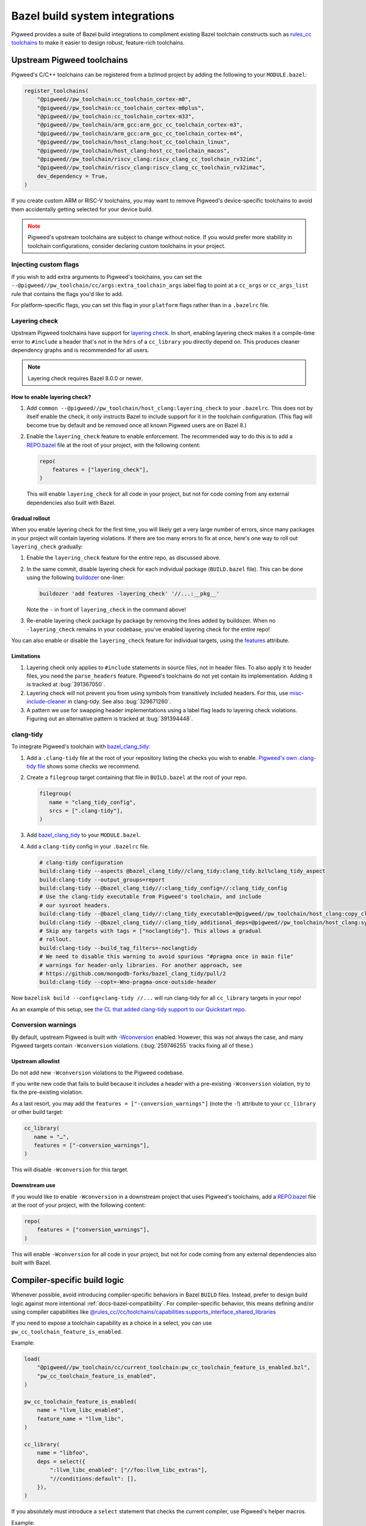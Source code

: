 .. _module-pw_toolchain-bazel:

===============================
Bazel build system integrations
===============================
Pigweed provides a suite of Bazel build integrations to compliment existing
Bazel toolchain constructs such as `rules_cc toolchains <https://github.com/bazelbuild/rules_cc/blob/main/cc/toolchains/README.md>`_
to make it easier to design robust, feature-rich toolchains.

.. _module-pw_toolchain-bazel-upstream-pigweed-toolchains:

---------------------------
Upstream Pigweed toolchains
---------------------------
Pigweed's C/C++ toolchains can be registered from a bzlmod project by adding
the following to your ``MODULE.bazel``:

.. code-block:: py

   register_toolchains(
       "@pigweed//pw_toolchain:cc_toolchain_cortex-m0",
       "@pigweed//pw_toolchain:cc_toolchain_cortex-m0plus",
       "@pigweed//pw_toolchain:cc_toolchain_cortex-m33",
       "@pigweed//pw_toolchain/arm_gcc:arm_gcc_cc_toolchain_cortex-m3",
       "@pigweed//pw_toolchain/arm_gcc:arm_gcc_cc_toolchain_cortex-m4",
       "@pigweed//pw_toolchain/host_clang:host_cc_toolchain_linux",
       "@pigweed//pw_toolchain/host_clang:host_cc_toolchain_macos",
       "@pigweed//pw_toolchain/riscv_clang:riscv_clang_cc_toolchain_rv32imc",
       "@pigweed//pw_toolchain/riscv_clang:riscv_clang_cc_toolchain_rv32imac",
       dev_dependency = True,
   )

If you create custom ARM or RISC-V toolchains, you may want to remove
Pigweed's device-specific toolchains to avoid them accidentally getting selected
for your device build.

.. admonition:: Note
   :class: warning

   Pigweed's upstream toolchains are subject to change without notice. If you
   would prefer more stability in toolchain configurations, consider declaring
   custom toolchains in your project.

Injecting custom flags
======================
If you wish to add extra arguments to Pigweed's toolchains, you can set
the ``--@pigweed//pw_toolchain/cc/args:extra_toolchain_args`` label flag
to point at a ``cc_args`` or ``cc_args_list`` rule that contains the flags
you'd like to add.

For platform-specific flags, you can set this flag in your ``platform`` flags
rather than in a ``.bazelrc`` file.

.. _module-pw_toolchain-bazel-layering-check:

Layering check
==============
Upstream Pigweed toolchains have support for `layering check
<https://maskray.me/blog/2022-09-25-layering-check-with-clang>`__. In short,
enabling layering check makes it a compile-time error to ``#include`` a header
that's not in the ``hdrs`` of a ``cc_library`` you directly depend on. This
produces cleaner dependency graphs and is recommended for all users.

.. admonition:: Note

   Layering check requires Bazel 8.0.0 or newer.

How to enable layering check?
-----------------------------
#. Add ``common --@pigweed//pw_toolchain/host_clang:layering_check`` to your
   ``.bazelrc``. This does not by itself enable the check, it only instructs
   Bazel to include support for it in the toolchain configuration. (This flag
   will become true by default and be removed once all known Pigweed users are
   on Bazel 8.)
#. Enable the ``layering_check`` feature to enable enforcement. The recommended
   way to do this is to add a `REPO.bazel
   <https://bazel.build/external/overview#repo.bazel>`__ file at the root of
   your project, with the following content:

   .. code-block:: py

      repo(
          features = ["layering_check"],
      )

   This will enable ``layering_check`` for all code in your project, but not for
   code coming from any external dependencies also built with Bazel.

Gradual rollout
---------------
When you enable layering check for the first time, you will likely get a very
large number of errors, since many packages in your project will contain
layering violations. If there are too many errors to fix at once, here's one way
to roll out ``layering_check`` gradually:

#. Enable the ``layering_check`` feature for the entire repo, as discussed
   above.
#. In the same commit, disable layering check for each individual package
   (``BUILD.bazel`` file). This can be done using the following `buildozer
   <https://github.com/bazelbuild/buildtools/blob/main/buildozer/README.md>`__
   one-liner:

   .. code-block:: console

      buildozer 'add features -layering_check' '//...:__pkg__'

   Note the ``-`` in front of ``layering_check`` in the command above!

#. Re-enable layering check package by package by removing the lines added by
   buildozer. When no ``-layering_check`` remains in your codebase, you've
   enabled layering check for the entire repo!

You can also enable or disable the ``layering_check`` feature for individual
targets, using the `features
<https://bazel.build/reference/be/common-definitions#common.features>`__
attribute.

Limitations
-----------
#. Layering check only applies to ``#include`` statements in source files, not
   in header files. To also apply it to header files, you need the
   ``parse_headers`` feature. Pigweed's toolchains do not yet contain its
   implementation. Adding it is tracked at :bug:`391367050`.
#. Layering check will not prevent you from using symbols from transitively
   included headers. For this, use `misc-include-cleaner
   <https://clang.llvm.org/extra/clang-tidy/checks/misc/include-cleaner.html>`__
   in clang-tidy.  See also :bug:`329671260`.
#. A pattern we use for swapping header implementations using a label flag
   leads to layering check violations. Figuring out an alternative pattern is
   tracked at :bug:`391394448`.

.. _module-pw_toolchain-bazel-clang-tidy:

clang-tidy
==========
To integrate Pigweed's toolchain with `bazel_clang_tidy
<https://github.com/erenon/bazel_clang_tidy>`_:

#. Add a ``.clang-tidy`` file at the root of your repository listing the checks
   you wish to enable. `Pigweed's own .clang-tidy file
   <https://cs.opensource.google/pigweed/pigweed/+/main:.clang-tidy>`__ shows
   some checks we recommend.

#. Create a ``filegroup`` target containing that file in ``BUILD.bazel`` at
   the root of your repo.

   .. code-block:: python

      filegroup(
         name = "clang_tidy_config",
         srcs = [".clang-tidy"],
      )

#. Add `bazel_clang_tidy`_ to your ``MODULE.bazel``.

   .. code-block::python

      git_repository = use_repo_rule(
         "@bazel_tools//tools/build_defs/repo:git.bzl",
         "git_repository",
      )
      git_repository(
         name = "bazel_clang_tidy",
         # Check the repository for the latest version!
         commit = "db677011c7363509a288a9fb3bf0a50830bbf791",
         remote = "https://github.com/erenon/bazel_clang_tidy.git",
      )

#. Add a ``clang-tidy`` config in your ``.bazelrc`` file.

   .. code-block:: python

      # clang-tidy configuration
      build:clang-tidy --aspects @bazel_clang_tidy//clang_tidy:clang_tidy.bzl%clang_tidy_aspect
      build:clang-tidy --output_groups=report
      build:clang-tidy --@bazel_clang_tidy//:clang_tidy_config=//:clang_tidy_config
      # Use the clang-tidy executable from Pigweed's toolchain, and include
      # our sysroot headers.
      build:clang-tidy --@bazel_clang_tidy//:clang_tidy_executable=@pigweed//pw_toolchain/host_clang:copy_clang_tidy
      build:clang-tidy --@bazel_clang_tidy//:clang_tidy_additional_deps=@pigweed//pw_toolchain/host_clang:sysroot_root
      # Skip any targets with tags = ["noclangtidy"]. This allows a gradual
      # rollout.
      build:clang-tidy --build_tag_filters=-noclangtidy
      # We need to disable this warning to avoid spurious "#pragma once in main file"
      # warnings for header-only libraries. For another approach, see
      # https://github.com/mongodb-forks/bazel_clang_tidy/pull/2
      build:clang-tidy --copt=-Wno-pragma-once-outside-header

Now ``bazelisk build --config=clang-tidy //...`` will run clang-tidy for all
``cc_library`` targets in your repo!

As an example of this setup, see `the CL that added clang-tidy support to our
Quickstart repo <http://pwrev.dev/266934>`__.

Conversion warnings
===================
By default, upstream Pigweed is built with `-Wconversion
<https://clang.llvm.org/docs/DiagnosticsReference.html#wconversion>`__ enabled.
However, this was not always the case, and many Pigweed targets contain
``-Wconversion`` violations. (:bug:`259746255` tracks fixing all of these.)

Upstream allowlist
------------------
Do not add new ``-Wconversion`` violations to the Pigweed codebase.

If you write new code that fails to build because it includes a header with a
pre-existing ``-Wconversion`` violation, try to fix the pre-existing violation.

As a last resort, you may add the ``features = ["-conversion_warnings"]`` (note
the ``-``!) attribute to your ``cc_library`` or other build target:

.. code-block:: py

   cc_library(
      name = "…",
      features = ["-conversion_warnings"],
   )

This will disable ``-Wconversion`` for this target.

Downstream use
--------------
If you would like to enable ``-Wconversion`` in a downstream project that uses
Pigweed's toolchains, add a `REPO.bazel
<https://bazel.build/external/overview#repo.bazel>`__ file at the root of
your project, with the following content:

.. code-block:: py

   repo(
       features = ["conversion_warnings"],
   )

This will enable ``-Wconversion`` for all code in your project, but not for
code coming from any external dependencies also built with Bazel.

.. _module-pw_toolchain-bazel-compiler-specific-logic:

-----------------------------
Compiler-specific build logic
-----------------------------
Whenever possible, avoid introducing compiler-specific behaviors in Bazel
``BUILD`` files. Instead, prefer to design build logic against
more intentional :ref:`docs-bazel-compatibility`. For compiler-specific
behavior, this means defining and/or using compiler capabilities like
`@rules_cc//cc/toolchains/capabilities:supports_interface_shared_libraries <https://github.com/bazelbuild/rules_cc/blob/main/cc/toolchains/capabilities/BUILD>`__

If you need to expose a toolchain capability as a choice in a select, you
can use ``pw_cc_toolchain_feature_is_enabled``.

Example:

.. code-block:: py

   load(
       "@pigweed//pw_toolchain/cc/current_toolchain:pw_cc_toolchain_feature_is_enabled.bzl",
       "pw_cc_toolchain_feature_is_enabled",
   )

   pw_cc_toolchain_feature_is_enabled(
       name = "llvm_libc_enabled",
       feature_name = "llvm_libc",
   )

   cc_library(
       name = "libfoo",
       deps = select({
           ":llvm_libc_enabled": ["//foo:llvm_libc_extras"],
           "//conditions:default": [],
       }),
   )

If you absolutely must introduce a ``select`` statement that checks the current
compiler, use Pigweed's helper macros.

Example:

.. code-block:: py

   load(
       "@pigweed//pw_toolchain/cc/current_toolchain:conditions.bzl",
       "if_compiler_is_clang",
       "if_linker_is_gcc",
   )

   cc_library(
       copts = if_compiler_is_clang(
           ["-fno-codegen"],
           otherwise = [],
       ),
       linkopts = if_linker_is_gcc(
           ["-Wl,--delete-main"],
           otherwise = [],
       ),
       srcs = ["lib.cc"],
   )
